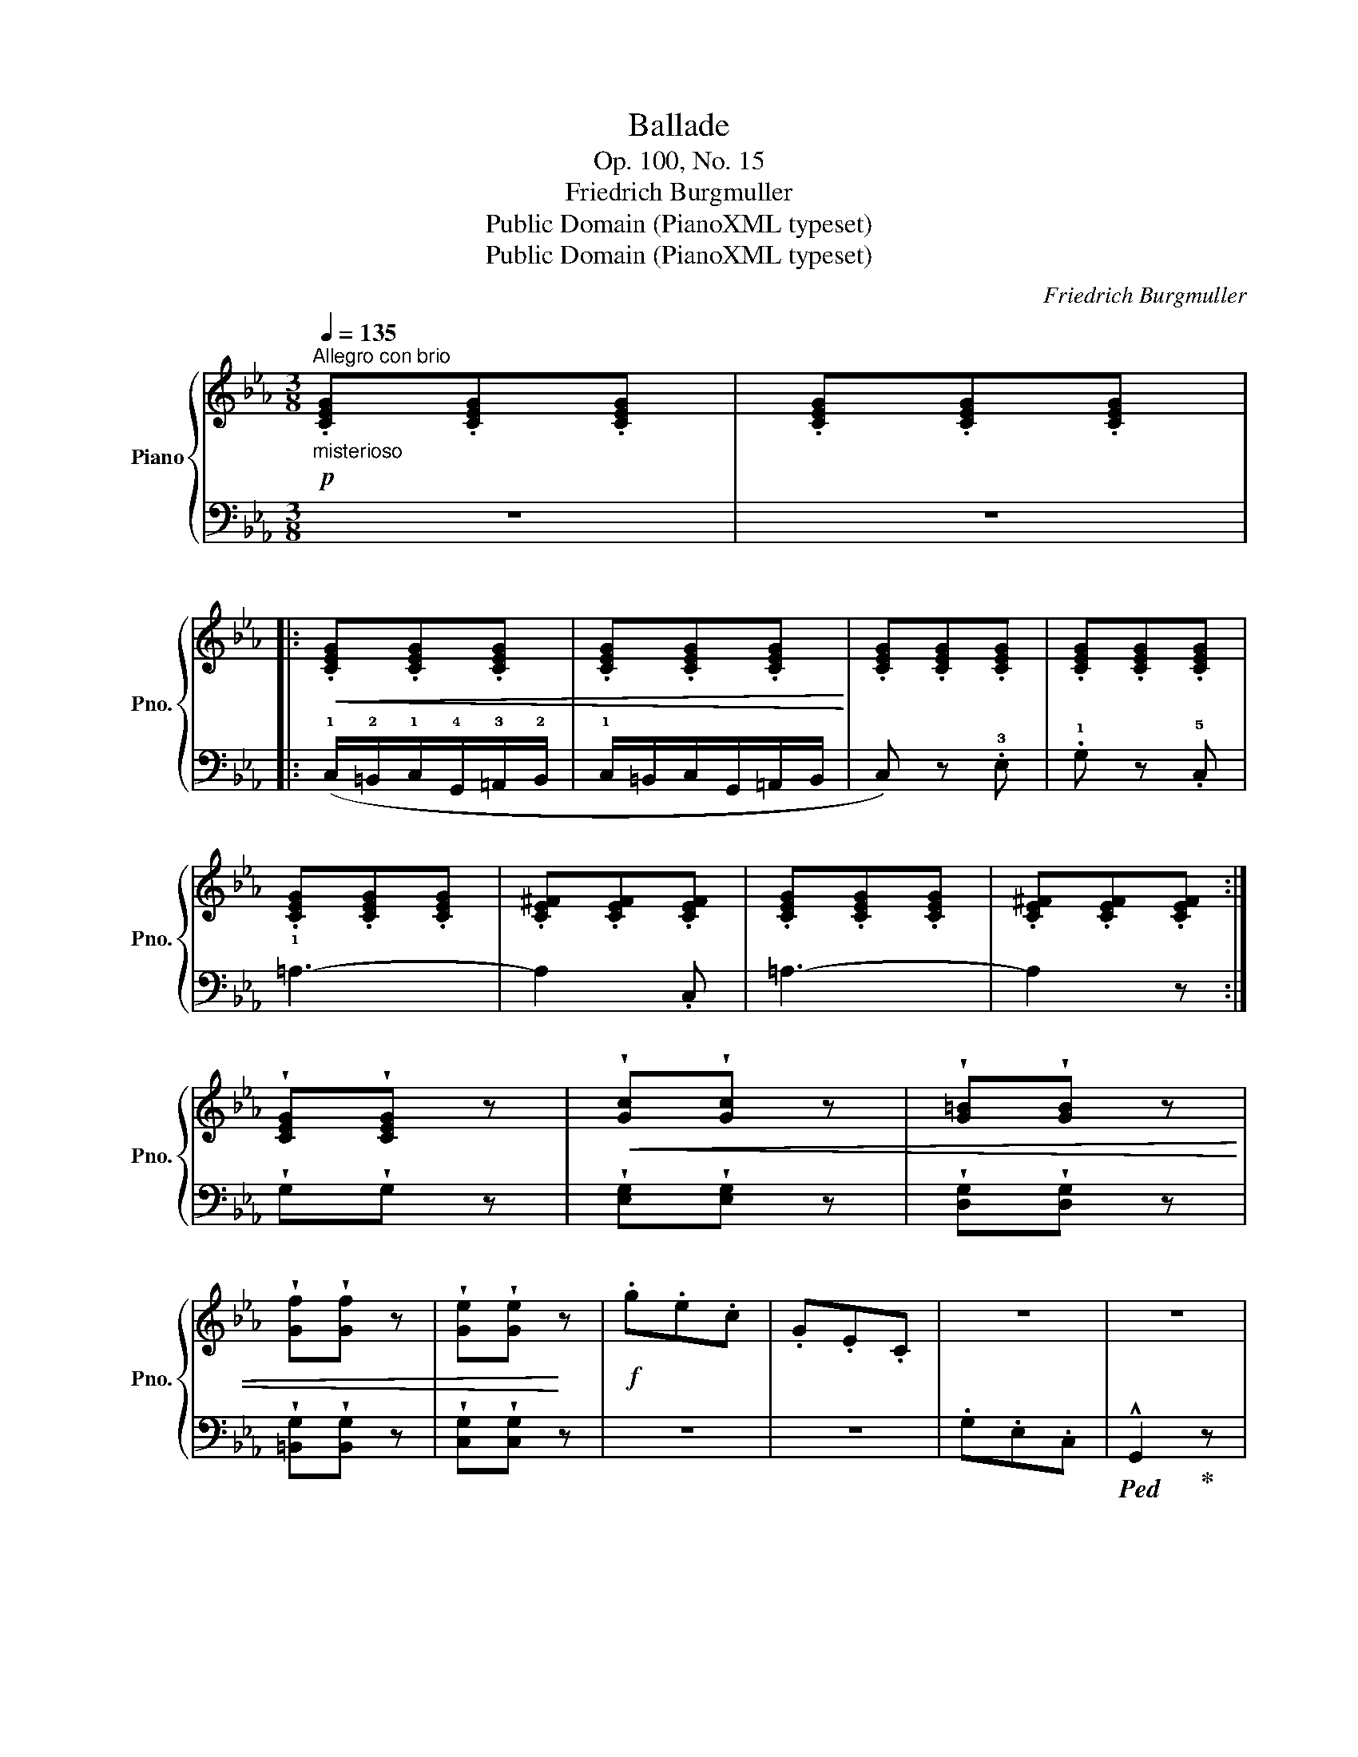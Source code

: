 X:1
T:Ballade
T:Op. 100, No. 15
T:Friedrich Burgmuller
T:Public Domain (PianoXML typeset)
T:Public Domain (PianoXML typeset)
C:Friedrich Burgmuller
Z:Public Domain (PianoXML typeset)
%%score { 1 | 2 }
L:1/8
Q:1/4=135
M:3/8
K:Eb
V:1 treble nm="Piano" snm="Pno."
V:2 bass 
V:1
!p!"^Allegro con brio""_misterioso" .[CEG].[CEG].[CEG] | .[CEG].[CEG].[CEG] |: %2
!<(! .[CEG].[CEG].[CEG] | .[CEG].[CEG].[CEG]!<)! | .[CEG].[CEG].[CEG] | .[CEG].[CEG].[CEG] | %6
 .[CEG].[CEG].[CEG] | .[CE^F].[CEF].[CEF] | .[CEG].[CEG].[CEG] | .[CE^F].[CEF].[CEF] :| %10
 !wedge![CEG]!wedge![CEG] z |!<(! !wedge![Gc]!wedge![Gc] z | !wedge![G=B]!wedge![GB] z | %13
 !wedge![Gf]!wedge![Gf] z | !wedge![Ge]!wedge![Ge]!<)! z |!f! .g.e.c | .G.E.C | z3 | z3 | %19
 !^![EG]2 z | !^!G,2 z | !^![DG]2 !fermata!z |:[K:C]!p!!<(! (!1!G3 | !3!c3 | !1!B3 | !5!g3)!<)! | %26
!p! (G3 |!<(! c3 | B3!<)! | a2 .g) | (!3!g3 | f2 e |!>(! !4!g2 !3!f | e2 d)!>)! | %34
"_poco rit." (!2!c3 | e2 d |"_animato" c).c.B | ._B.A._A :|!>(! (_A2 .G)!>)! |!>(! (_A2 .G)!>)! | %40
!<(! G.c.B | ._B.A.^G!<)! |!>(! (_A2 .G)!>)! |!>(! (_A2 .G)!>)! | (!3!_A3 |"_dim. e rit." !2!F3 | %46
 !1!D3 | !4!G3) ||[K:Eb]!p! .[CEG].[CEG].[CEG] | .[CEG].[CEG].[CEG] |:!<(! .[CEG].[CEG].[CEG] | %51
 .[CEG].[CEG].[CEG]!<)! | .[CEG].[CEG].[CEG] | .[CEG].[CEG].[CEG] | .[CEG].[CEG].[CEG] | %55
 .[CE^F].[CEF].[CEF] | .[CEG].[CEG].[CEG] | .[CE^F].[CEF].[CEF] :| .[CEG].[CEG] z | %59
!<(! .[Gc].[Gc] z | .[G=B].[GB] z | .[Gf].[Gf] z | .[Ge].[Ge]!<)! z |!f! .g.e.c | .G.E.C | z3 | %66
 z3 | !^!!3!!5![EG]2 z | !^!G,2 z | !^![DG]2 z |!ff! !>!!4!C/=B,/C/!1!G,/=A,/B,/ | %71
 !>!C/=B,/C/G,/=A,/B,/ |"_dim." !>!C/=B,/C/G,/=A,/B,/ | (!>!C/=B,/C/F/E/D/ | C) z z | %75
!p! .!2!!5![Gc].[Gc] z | .[gc'].[gc'] z |!8va(! .[g'c''].[g'c'']!8va)! z | [CE]3- | [CE]2 z |] %80
V:2
 z3 | z3 |: (!1!C,/!2!=B,,/!1!C,/!4!G,,/!3!=A,,/!2!B,,/ | !1!C,/=B,,/C,/G,,/=A,,/B,,/ | %4
 C,) z .!3!E, | .!1!G, z .!5!C, | !1!=A,3- | A,2 .C, | =A,3- | A,2 z :| !wedge!G,!wedge!G, z | %11
 !wedge![E,G,]!wedge![E,G,] z | !wedge![D,G,]!wedge![D,G,] z | !wedge![=B,,G,]!wedge![B,,G,] z | %14
 !wedge![C,G,]!wedge![C,G,] z | z3 | z3 | .G,.E,.C, |!ped! !^!G,,2!ped-up! z | %19
!ped! !^![G,C]2!ped-up! z |!ped! !^!G,,2!ped-up! z |!ped! !^![G,=B,]2!ped-up! !fermata!z |: %22
[K:C] z .[E,G,C].[E,G,C] | z .[E,G,C].[E,G,C] | z .[F,G,D].[F,G,D] | z .[F,G,D].[F,G,D] | %26
 z .[E,G,C].[E,G,C] | z .[E,G,C].[E,G,C] | z .[F,G,D].[F,G,D] | z .[F,G,D].[F,G,D] | %30
 z .[E,G,C].[E,G,C] | z .[A,_D].[A,D] | z .[D,F,A,].[D,F,A,] | z .[F,A,D].[F,A,D] | %34
 z .[G,CE].[G,CE] | z .[G,B,F].[G,B,F] | [CE] z z | z3 :| z .!5!!3!!1![B,DF].[B,DF] | %39
 z .[B,DF].[B,DF] | !4!!2![CE] z2 | z3 | z .[B,DF].[B,DF] | z .[B,DF].[B,DF] | (_A,3 | F,3 | D,3 | %47
 G,3) ||[K:Eb] C,2 z | z3 |: (C,/=B,,/C,/G,,/=A,,/B,,/ | C,/=B,,/C,/G,,/=A,,/B,,/ | .C,) z .E, | %53
 .G, z .C, | =A,3- | A,2 .C, | =A,3- | A,2 z :| .G,.G, z | .[E,G,].[E,G,] z | .[D,G,].[D,G,] z | %61
 .[=B,,G,].[B,,G,] z | .[C,G,].[C,G,] z | z3 | z3 | .G,.E,.C, |!ped! G,,2!ped-up! z | %67
!ped! !^![G,C]2!ped-up! z |!ped! !^!G,,2!ped-up! z |!ped! !^!!2!!1![G,=B,]2!ped-up! z | %70
 !>!C,/=B,,/C,/!4!G,,/=A,,/B,,/ | !>!C,/=B,,/C,/G,,/=A,,/B,,/ | !>!C,/=B,,/C,/G,,/=A,,/B,,/ | %73
 (!>!C,/=B,,/C,/F,/E,/D,/ | C,) z z | .!4!!2![CE].[CE] z |[K:treble] .[ce].[ce] z | %77
 .[c'e'].[c'e'] z |[K:bass]!ped! [C,G,]3- | [C,G,]2!ped-up! z |] %80

